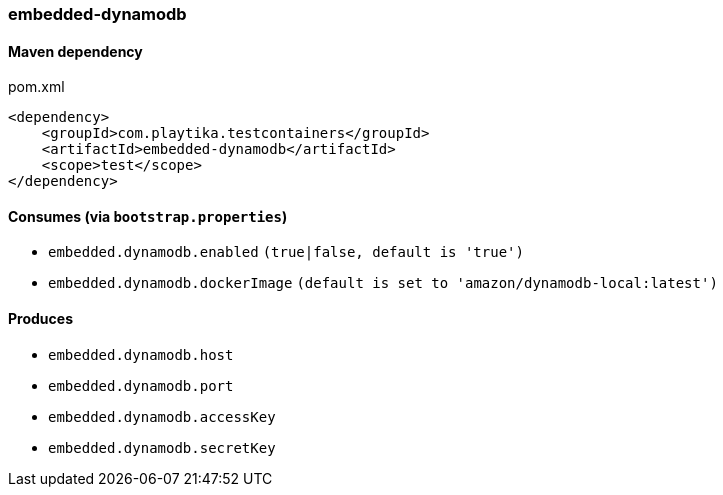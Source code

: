 === embedded-dynamodb

==== Maven dependency

.pom.xml
[source,xml]
----
<dependency>
    <groupId>com.playtika.testcontainers</groupId>
    <artifactId>embedded-dynamodb</artifactId>
    <scope>test</scope>
</dependency>
----

==== Consumes (via `bootstrap.properties`)

* `embedded.dynamodb.enabled` `(true|false, default is 'true')`
* `embedded.dynamodb.dockerImage` `(default is set to 'amazon/dynamodb-local:latest')`

==== Produces

* `embedded.dynamodb.host`
* `embedded.dynamodb.port`
* `embedded.dynamodb.accessKey`
* `embedded.dynamodb.secretKey`